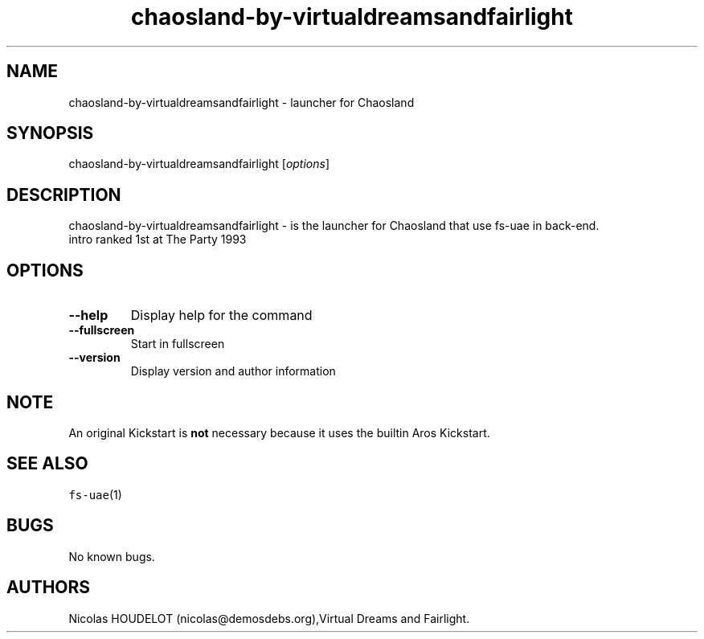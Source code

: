 .\" Automatically generated by Pandoc 2.5
.\"
.TH "chaosland\-by\-virtualdreamsandfairlight" "6" "2015\-08\-24" "Chaosland User Manuals" ""
.hy
.SH NAME
.PP
chaosland\-by\-virtualdreamsandfairlight \- launcher for Chaosland
.SH SYNOPSIS
.PP
chaosland\-by\-virtualdreamsandfairlight [\f[I]options\f[R]]
.SH DESCRIPTION
.PP
chaosland\-by\-virtualdreamsandfairlight \- is the launcher for
Chaosland that use fs\-uae in back\-end.
.PD 0
.P
.PD
intro ranked 1st at The Party 1993
.SH OPTIONS
.TP
.B \-\-help
Display help for the command
.TP
.B \-\-fullscreen
Start in fullscreen
.TP
.B \-\-version
Display version and author information
.SH NOTE
.PP
An original Kickstart is \f[B]not\f[R] necessary because it uses the
builtin Aros Kickstart.
.SH SEE ALSO
.PP
\f[C]fs\-uae\f[R](1)
.SH BUGS
.PP
No known bugs.
.SH AUTHORS
Nicolas HOUDELOT (nicolas\[at]demosdebs.org),Virtual Dreams and
Fairlight.
